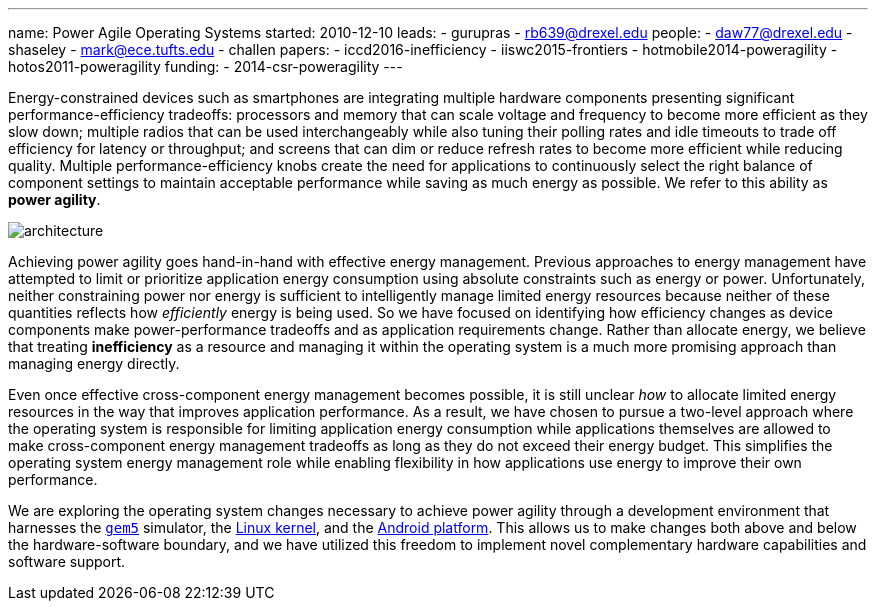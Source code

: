 ---
name: Power Agile Operating Systems
started: 2010-12-10
leads:
- gurupras
- rb639@drexel.edu
people:
- daw77@drexel.edu
- shaseley
- mark@ece.tufts.edu
- challen
papers:
- iccd2016-inefficiency
- iiswc2015-frontiers
- hotmobile2014-poweragility
- hotos2011-poweragility
funding:
- 2014-csr-poweragility
---

[.lead]
Energy-constrained devices such as smartphones are integrating multiple
hardware components presenting significant performance-efficiency tradeoffs:
processors and memory that can scale voltage and frequency to become more
efficient as they slow down; multiple radios that can be used interchangeably
while also tuning their polling rates and idle timeouts to trade off
efficiency for latency or throughput; and screens that can dim or reduce
refresh rates to become more efficient while reducing quality. Multiple
performance-efficiency knobs create the need for applications to continuously
select the right balance of component settings to maintain acceptable
performance while saving as much energy as possible. We refer to this ability
as *power agility*.

image::architecture.jpg[align="center"]

Achieving power agility goes hand-in-hand with effective energy management.
Previous approaches to energy management have attempted to limit or
prioritize application energy consumption using absolute constraints such as
energy or power. Unfortunately, neither constraining power nor energy is
sufficient to intelligently manage limited energy resources because neither
of these quantities reflects how _efficiently_ energy is being used. So we
have focused on identifying how efficiency changes as device components make
power-performance tradeoffs and as application requirements change. Rather
than allocate energy, we believe that treating *inefficiency* as a resource
and managing it within the operating system is a much more promising approach
than managing energy directly.

[.pullquote]#Even once effective cross-component energy management becomes
possible, it is still unclear _how_ to allocate limited energy resources in
the way that improves application performance.# As a result, we have chosen
to pursue a two-level approach where the operating system is responsible for
limiting application energy consumption while applications themselves are
allowed to make cross-component energy management tradeoffs as long as they
do not exceed their energy budget. This simplifies the operating system
energy management role while enabling flexibility in how applications use
energy to improve their own performance.

We are exploring the operating system changes necessary to achieve power
agility through a development environment that harnesses the
http://gem5.org/Main_Page[`gem5`] simulator, the http://www.linux.com[Linux kernel],
and the http://www.android.com[Android platform]. This allows us to make
changes both above and below the hardware-software boundary, and we have
utilized this freedom to implement novel complementary hardware capabilities
and software support.
